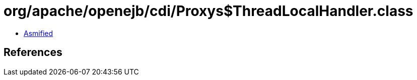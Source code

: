 = org/apache/openejb/cdi/Proxys$ThreadLocalHandler.class

 - link:Proxys$ThreadLocalHandler-asmified.java[Asmified]

== References

